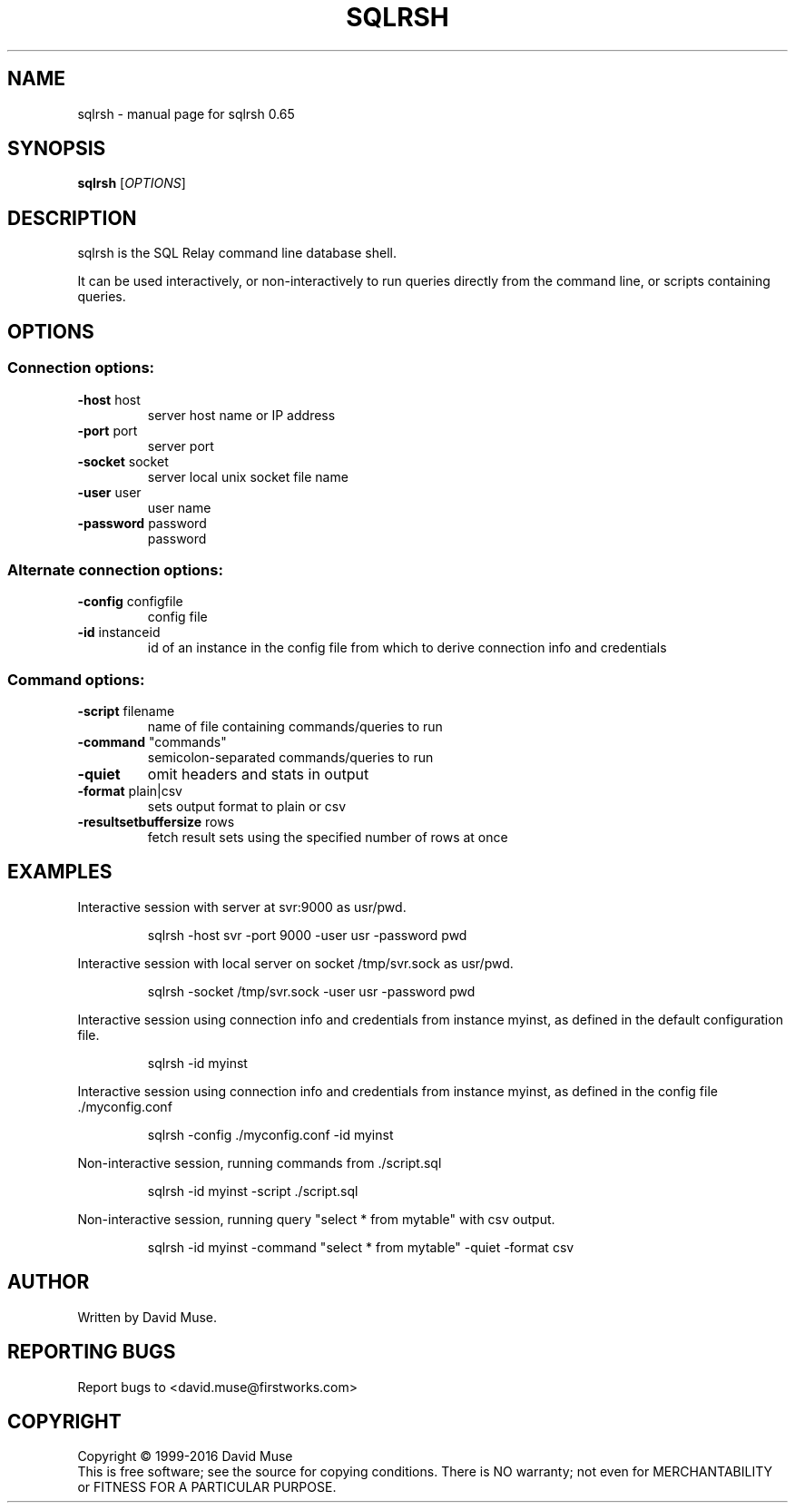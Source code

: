 .\" DO NOT MODIFY THIS FILE!  It was generated by help2man 1.47.3.
.TH SQLRSH "1" "January 2016" "SQL Relay" "User Commands"
.SH NAME
sqlrsh \- manual page for sqlrsh 0.65
.SH SYNOPSIS
.B sqlrsh
[\fI\,OPTIONS\/\fR]
.SH DESCRIPTION
sqlrsh is the SQL Relay command line database shell.
.PP
It can be used interactively, or non\-interactively to run queries directly from the command line, or scripts containing queries.
.SH OPTIONS
.SS "Connection options:"
.TP
\fB\-host\fR host
server host name or IP address
.TP
\fB\-port\fR port
server port
.TP
\fB\-socket\fR socket
server local unix socket file name
.TP
\fB\-user\fR user
user name
.TP
\fB\-password\fR password
password
.SS "Alternate connection options:"
.TP
\fB\-config\fR configfile
config file
.TP
\fB\-id\fR instanceid
id of an instance in the config file from which
to derive connection info and credentials
.SS "Command options:"
.TP
\fB\-script\fR filename
name of file containing commands/queries to run
.TP
\fB\-command\fR "commands"
semicolon\-separated commands/queries to run
.TP
\fB\-quiet\fR
omit headers and stats in output
.TP
\fB\-format\fR plain|csv
sets output format to plain or csv
.TP
\fB\-resultsetbuffersize\fR rows
fetch result sets using the specified number of
rows at once
.SH EXAMPLES
Interactive session with server at svr:9000 as usr/pwd.
.IP
sqlrsh \-host svr \-port 9000 \-user usr \-password pwd
.PP
Interactive session with local server on socket /tmp/svr.sock as usr/pwd.
.IP
sqlrsh \-socket /tmp/svr.sock \-user usr \-password pwd
.PP
Interactive session using connection info and credentials from instance myinst, as defined in the default configuration file.
.IP
sqlrsh \-id myinst
.PP
Interactive session using connection info and credentials from instance myinst, as defined in the config file ./myconfig.conf
.IP
sqlrsh \-config ./myconfig.conf \-id myinst
.PP
Non\-interactive session, running commands from ./script.sql
.IP
sqlrsh \-id myinst \-script ./script.sql
.PP
Non\-interactive session, running query "select * from mytable" with csv output.
.IP
sqlrsh \-id myinst \-command "select * from mytable" \-quiet \-format csv
.SH AUTHOR
Written by David Muse.
.SH "REPORTING BUGS"
Report bugs to <david.muse@firstworks.com>
.SH COPYRIGHT
Copyright \(co 1999\-2016 David Muse
.br
This is free software; see the source for copying conditions.  There is NO
warranty; not even for MERCHANTABILITY or FITNESS FOR A PARTICULAR PURPOSE.
